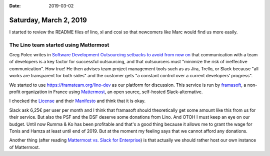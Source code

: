 :date: 2019-03-02

=======================
Saturday, March 2, 2019
=======================

I started to review the README files of lino, xl and cosi so that newcomers
like Marc would find us more easily.


The Lino team started using Mattermost
======================================

Greg Polec writes in `Software Development Outsourcing setbacks to avoid from
now on
<https://www.linkedin.com/pulse/software-development-outsourcing-setbacks-avoid-from-now-greg-polec/>`__
that communication with a team of developers is a key factor for successful
outsourcing, and that outsourcers must "minimize the risk of ineffective
communication".  How true! He then advises team project management tools such
as as Jira, Trello, or Slack because "all works are transparent for both sides"
and the customer gets "a constant control over a current developers’ progress".

We started to use https://framateam.org/lino-dev as our platform for
discussion. This service is run by `framasoft
<https://framasoft.org/en/association>`__, a non-profit organization in France
using `Mattermost <https://www.mattermost.org/>`__, an open source, self-hosted
Slack-alternative.

I checked the `License <https://github.com/mattermost/mattermost-server/blob/master/LICENSE.txt>`__
and their `Manifesto <https://docs.mattermost.com/developer/manifesto.html>`__
and think that it is okay.

Slack ask 6,25€ per user per month and I think that framasoft should
theoretically get some amount like this from us for their service. But also the
PSF and the DSF deserve some donations from Lino. And OTOH I must keep an eye
on our budget.  Until now Rumma & Ko has been profitable and that's a good
thing because it allows me to grant the wage for Tonis and Hamza at least until
end of 2019.  But at the moment my feeling says that we cannot afford any
donations.

Another thing (after reading `Mattermost vs. Slack for Enterprise
<https://mattermost.com/mattermost-vs-slack/>`__) is that actually we should
rather host our own instance of Mattermost.


